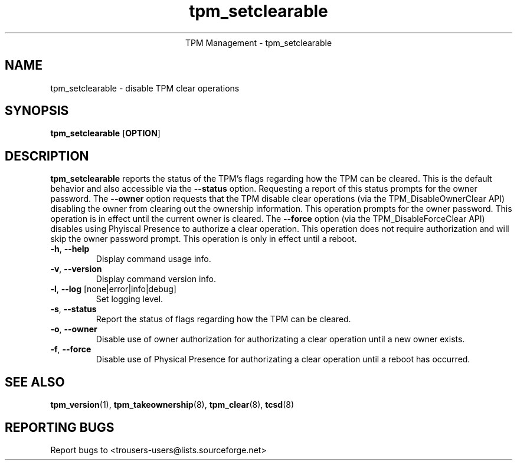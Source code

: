 .\" Copyright (C) 2005 International Business Machines Corporation
.\"
.de Sh \" Subsection
.br
.if t .Sp
.ne 5
.PP
\fB\\$1\fR
.PP
..
.de Sp \" Vertical space (when we can't use .PP)
.if t .sp .5v
.if n .sp
..
.de Ip \" List item
.br
.ie \\n(.$>=3 .ne \\$3
.el .ne 3
.IP "\\$1" \\$2
..
.TH "tpm_setclearable" 8 "2005-05-05"  "TPM Management"
.ce 1
TPM Management - tpm_setclearable 
.SH NAME
tpm_setclearable \- disable TPM clear operations 
.SH "SYNOPSIS"
.ad l
.hy 0
.B tpm_setclearable
.RB [ OPTION ]

.SH "DESCRIPTION"
.PP
\fBtpm_setclearable\fR reports the status of the TPM's flags regarding how the TPM can be cleared.  This is the default behavior and also accessible via the \fB\-\-status\fR option. Requesting a report of this status prompts for the owner password.  The \fB\-\-owner\fR option requests that the TPM disable clear operations  
(via the TPM_DisableOwnerClear API) disabling the owner from clearing out the ownership information.  This operation prompts for the owner password.  This operation is in effect until the current owner is cleared.  The \fB\-\-force\fR 
option (via the TPM_DisableForceClear API) disables using Phyiscal Presence to authorize a clear operation.  This operation does not require authorization and will skip the owner password prompt.  This operation is only in effect until a reboot.

.TP
\fB\-h\fR, \fB\-\-help\fR
Display command usage info.
.TP
\fB-v\fR, \fB\-\-version\fR
Display command version info.
.TP
\fB-l\fR, \fB\-\-log\fR [none|error|info|debug]
Set logging level.
.TP
\fB-s\fR, \fB\-\-status\fR
Report the status of flags regarding how the TPM can be cleared. 
.TP
\fB-o\fR, \fB\-\-owner\fR
Disable use of owner authorization for authorizating a clear operation until a new owner exists. 
.TP
\fB-f\fR, \fB\-\-force\fR
Disable use of Physical Presence for authorizating a clear operation until a reboot has occurred. 

.SH "SEE ALSO"
.PP
\fBtpm_version\fR(1), \fBtpm_takeownership\fR(8), \fBtpm_clear\fR(8), \fBtcsd\fR(8)

.SH "REPORTING BUGS"
Report bugs to <trousers-users@lists.sourceforge.net>
